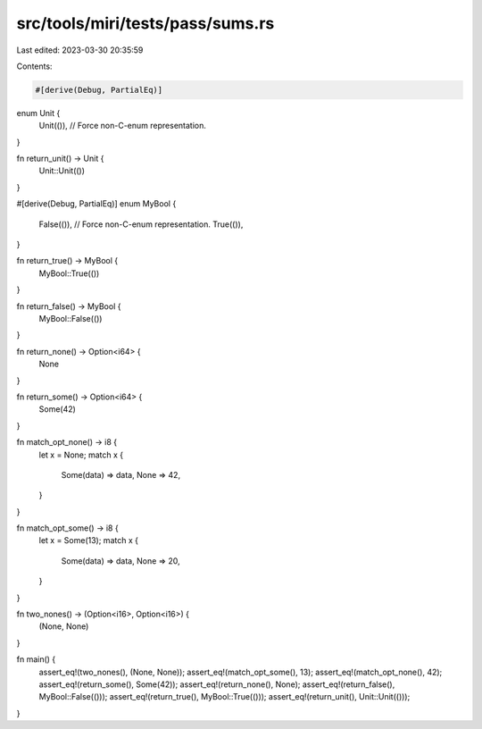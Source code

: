 src/tools/miri/tests/pass/sums.rs
=================================

Last edited: 2023-03-30 20:35:59

Contents:

.. code-block:: rs

    #[derive(Debug, PartialEq)]
enum Unit {
    Unit(()), // Force non-C-enum representation.
}

fn return_unit() -> Unit {
    Unit::Unit(())
}

#[derive(Debug, PartialEq)]
enum MyBool {
    False(()), // Force non-C-enum representation.
    True(()),
}

fn return_true() -> MyBool {
    MyBool::True(())
}

fn return_false() -> MyBool {
    MyBool::False(())
}

fn return_none() -> Option<i64> {
    None
}

fn return_some() -> Option<i64> {
    Some(42)
}

fn match_opt_none() -> i8 {
    let x = None;
    match x {
        Some(data) => data,
        None => 42,
    }
}

fn match_opt_some() -> i8 {
    let x = Some(13);
    match x {
        Some(data) => data,
        None => 20,
    }
}

fn two_nones() -> (Option<i16>, Option<i16>) {
    (None, None)
}

fn main() {
    assert_eq!(two_nones(), (None, None));
    assert_eq!(match_opt_some(), 13);
    assert_eq!(match_opt_none(), 42);
    assert_eq!(return_some(), Some(42));
    assert_eq!(return_none(), None);
    assert_eq!(return_false(), MyBool::False(()));
    assert_eq!(return_true(), MyBool::True(()));
    assert_eq!(return_unit(), Unit::Unit(()));
}



